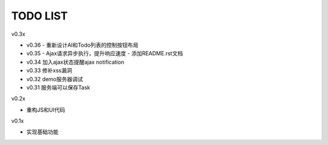 TODO LIST
===============================================================================

v0.3x

- v0.36
  - 重新设计AI和Todo列表的控制按钮布局
- v0.35
  - Ajax请求异步执行，提升响应速度
  - 添加README.rst文档
- v0.34 加入ajax状态提醒ajax notification
- v0.33 修补xss漏洞
- v0.32 demo服务器调试
- v0.31 服务端可以保存Task

v0.2x

- 重构JS和UI代码

v0.1x

- 实现基础功能

